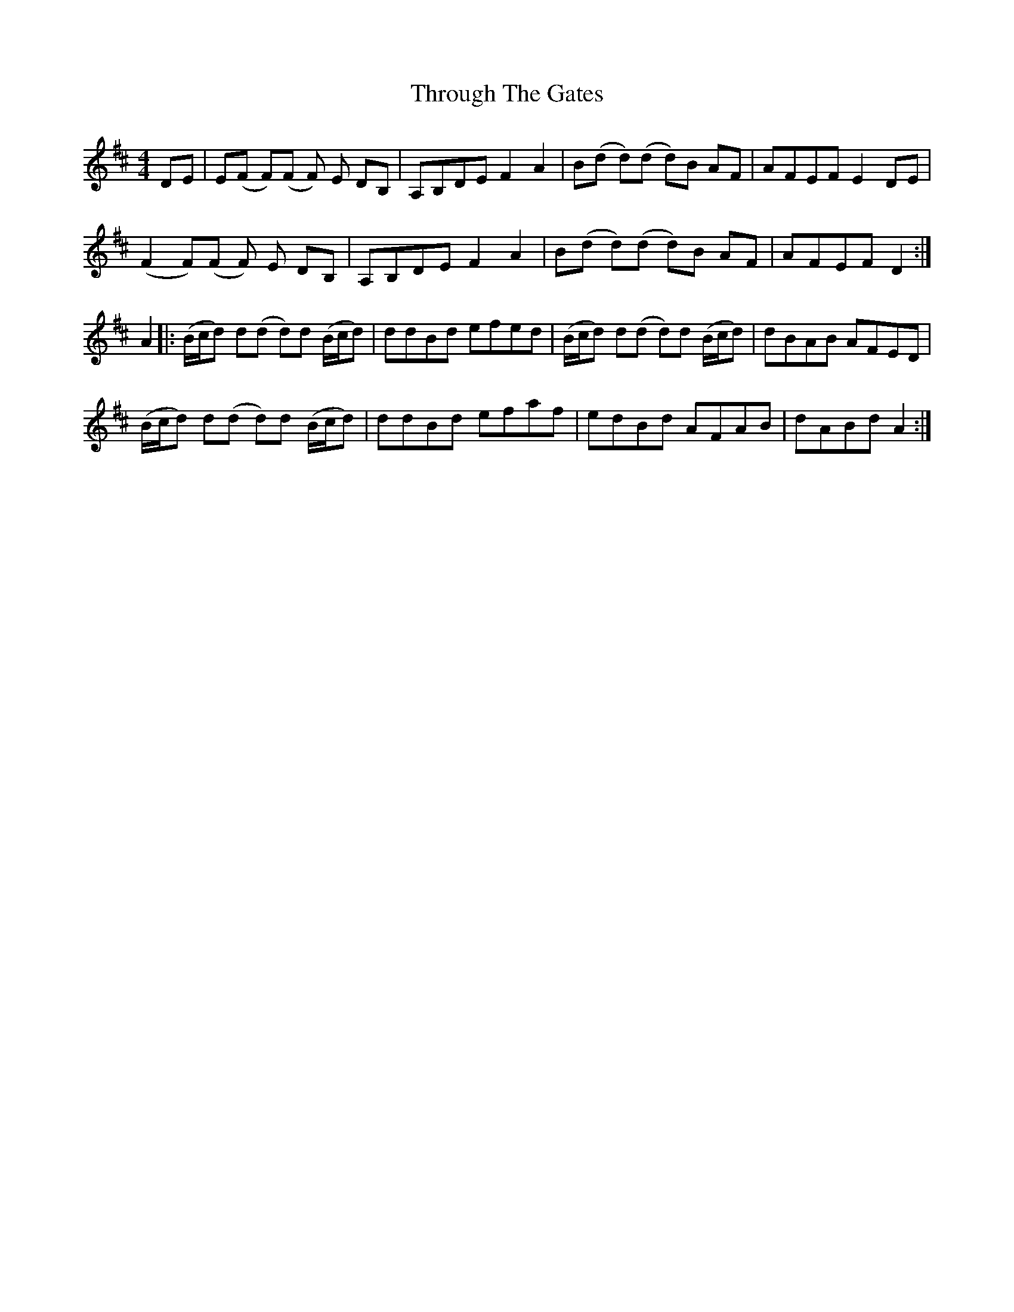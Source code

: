 X: 40042
T: Through The Gates
R: barndance
M: 4/4
K: Dmajor
DE|E(F F)(F F) E DB,|A,B,DE F2A2|B(d d)(d d)B AF|AFEF E2 DE|
(F2 F)(F F) E DB,|A,B,DE F2A2|B(d d)(d d)B AF|AFEF D2:|
A2|:(B/c/d) d(d d)d (B/c/d)|ddBd efed|(B/c/d) d(d d)d (B/c/d)|dBAB AFED|
(B/c/d) d(d d)d (B/c/d)|ddBd efaf|edBd AFAB|dABd A2:|

